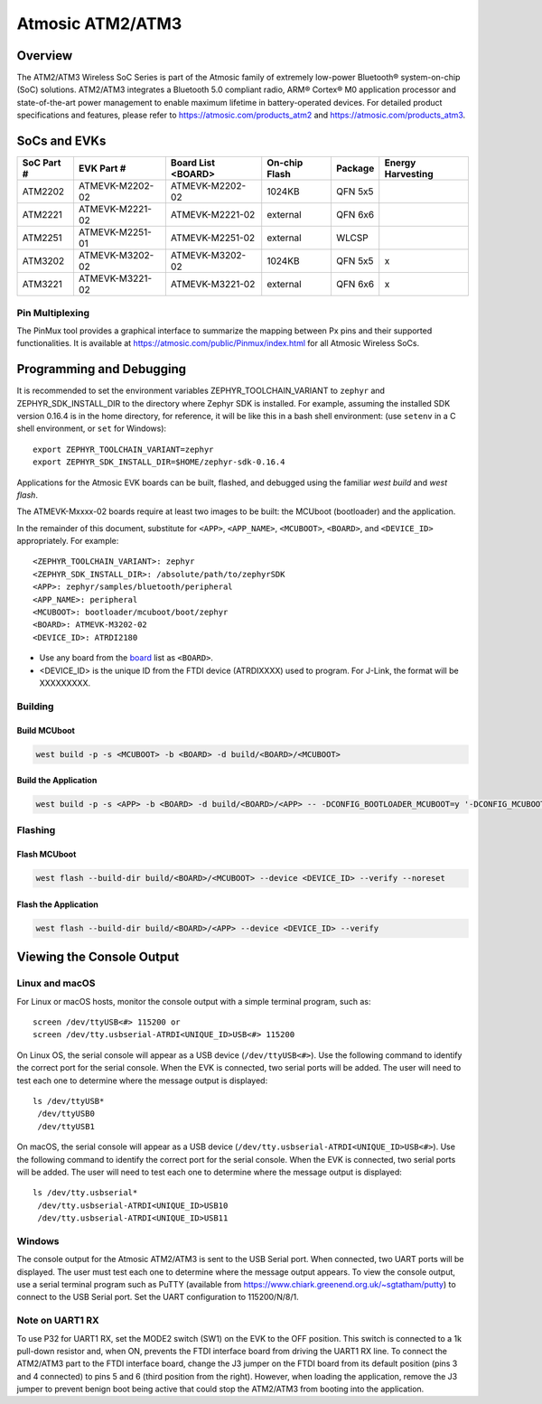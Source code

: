 .. _atmevk-02:

#################
Atmosic ATM2/ATM3
#################

********
Overview
********

The ATM2/ATM3 Wireless SoC Series is part of the Atmosic family of extremely low-power Bluetooth® system-on-chip (SoC) solutions. ATM2/ATM3 integrates a Bluetooth 5.0 compliant radio, ARM® Cortex® M0 application processor and state-of-the-art power management to enable maximum lifetime in battery-operated devices.
For detailed product specifications and features, please refer to https://atmosic.com/products_atm2 and https://atmosic.com/products_atm3.

*************
SoCs and EVKs
*************

.. _board:


==================  ==================  ==================  ==================  ========  ==========
SoC Part #          EVK Part #          Board List          On-chip             Package   Energy
                                        <BOARD>             Flash                         Harvesting
==================  ==================  ==================  ==================  ========  ==========
ATM2202             ATMEVK-M2202-02     ATMEVK-M2202-02     1024KB              QFN 5x5
ATM2221             ATMEVK-M2221-02     ATMEVK-M2221-02     external            QFN 6x6
ATM2251             ATMEVK-M2251-01     ATMEVK-M2251-02     external            WLCSP
ATM3202             ATMEVK-M3202-02     ATMEVK-M3202-02     1024KB              QFN 5x5   x
ATM3221             ATMEVK-M3221-02     ATMEVK-M3221-02     external            QFN 6x6   x
==================  ==================  ==================  ==================  ========  ==========

================
Pin Multiplexing
================

The PinMux tool provides a graphical interface to summarize the mapping between Px pins and their supported functionalities.
It is available at https://atmosic.com/public/Pinmux/index.html for all Atmosic Wireless SoCs.

*************************
Programming and Debugging
*************************

It is recommended to set the environment variables ZEPHYR_TOOLCHAIN_VARIANT to ``zephyr`` and ZEPHYR_SDK_INSTALL_DIR to the directory where Zephyr SDK is installed. For example, assuming the installed SDK version 0.16.4 is in the home directory, for reference, it will be like this in a bash shell environment: (use ``setenv`` in a C shell environment, or ``set`` for Windows)::

 export ZEPHYR_TOOLCHAIN_VARIANT=zephyr
 export ZEPHYR_SDK_INSTALL_DIR=$HOME/zephyr-sdk-0.16.4

Applications for the Atmosic EVK boards can be built, flashed, and debugged using the familiar `west build` and `west flash`.

The ATMEVK-Mxxxx-02 boards require at least two images to be built: the MCUboot (bootloader) and the application.

.. _variable assignments:

In the remainder of this document, substitute for ``<APP>``, ``<APP_NAME>``, ``<MCUBOOT>``, ``<BOARD>``, and ``<DEVICE_ID>`` appropriately.  For example::

 <ZEPHYR_TOOLCHAIN_VARIANT>: zephyr
 <ZEPHYR_SDK_INSTALL_DIR>: /absolute/path/to/zephyrSDK
 <APP>: zephyr/samples/bluetooth/peripheral
 <APP_NAME>: peripheral
 <MCUBOOT>: bootloader/mcuboot/boot/zephyr
 <BOARD>: ATMEVK-M3202-02
 <DEVICE_ID>: ATRDI2180

* Use any board from the `board`_ list as ``<BOARD>``.
* <DEVICE_ID> is the unique ID from the FTDI device (ATRDIXXXX) used to program. For J-Link, the format will be XXXXXXXXX.

.. _build_an_application:

========
Building
========

-------------
Build MCUboot
-------------

.. code-block:: console

  west build -p -s <MCUBOOT> -b <BOARD> -d build/<BOARD>/<MCUBOOT>

---------------------
Build the Application
---------------------

.. code-block:: console

   west build -p -s <APP> -b <BOARD> -d build/<BOARD>/<APP> -- -DCONFIG_BOOTLOADER_MCUBOOT=y '-DCONFIG_MCUBOOT_SIGNATURE_KEY_FILE="bootloader/mcuboot/root-rsa-2048.pem"'

.. _application_run:

========
Flashing
========

-------------
Flash MCUboot
-------------

.. code-block:: console

  west flash --build-dir build/<BOARD>/<MCUBOOT> --device <DEVICE_ID> --verify --noreset

---------------------
Flash the Application
---------------------

.. code-block:: console

  west flash --build-dir build/<BOARD>/<APP> --device <DEVICE_ID> --verify

**************************
Viewing the Console Output
**************************

===============
Linux and macOS
===============

For Linux or macOS hosts, monitor the console output with a simple terminal program, such as::

  screen /dev/ttyUSB<#> 115200 or
  screen /dev/tty.usbserial-ATRDI<UNIQUE_ID>USB<#> 115200

On Linux OS, the serial console will appear as a USB device (``/dev/ttyUSB<#>``).  Use the following
command to identify the correct port for the serial console. When the EVK is connected, two serial ports will be added.
The user will need to test each one to determine where the message output is displayed::

 ls /dev/ttyUSB*
  /dev/ttyUSB0
  /dev/ttyUSB1

On macOS, the serial console will appear as a USB device (``/dev/tty.usbserial-ATRDI<UNIQUE_ID>USB<#>``).  Use the following
command to identify the correct port for the serial console. When the EVK is connected, two serial ports will be added.
The user will need to test each one to determine where the message output is displayed::

 ls /dev/tty.usbserial*
  /dev/tty.usbserial-ATRDI<UNIQUE_ID>USB10
  /dev/tty.usbserial-ATRDI<UNIQUE_ID>USB11

=======
Windows
=======

The console output for the Atmosic ATM2/ATM3 is sent to the USB Serial port. When connected, two UART ports will be displayed.
The user must test each one to determine where the message output appears.
To view the console output, use a serial terminal program such as PuTTY (available from
https://www.chiark.greenend.org.uk/~sgtatham/putty) to connect to the USB Serial port. Set the UART configuration to 115200/N/8/1.

================
Note on UART1 RX
================

To use P32 for UART1 RX, set the MODE2 switch (SW1) on the EVK to the OFF position. This switch is connected to a 1k pull-down resistor and, when ON, prevents the FTDI interface board from driving the UART1 RX line.
To connect the ATM2/ATM3 part to the FTDI interface board, change the J3 jumper on the FTDI board from its default position (pins 3 and 4 connected) to pins 5 and 6 (third position from the right).
However, when loading the application, remove the J3 jumper to prevent benign boot being active that could stop the ATM2/ATM3 from booting into the application.
